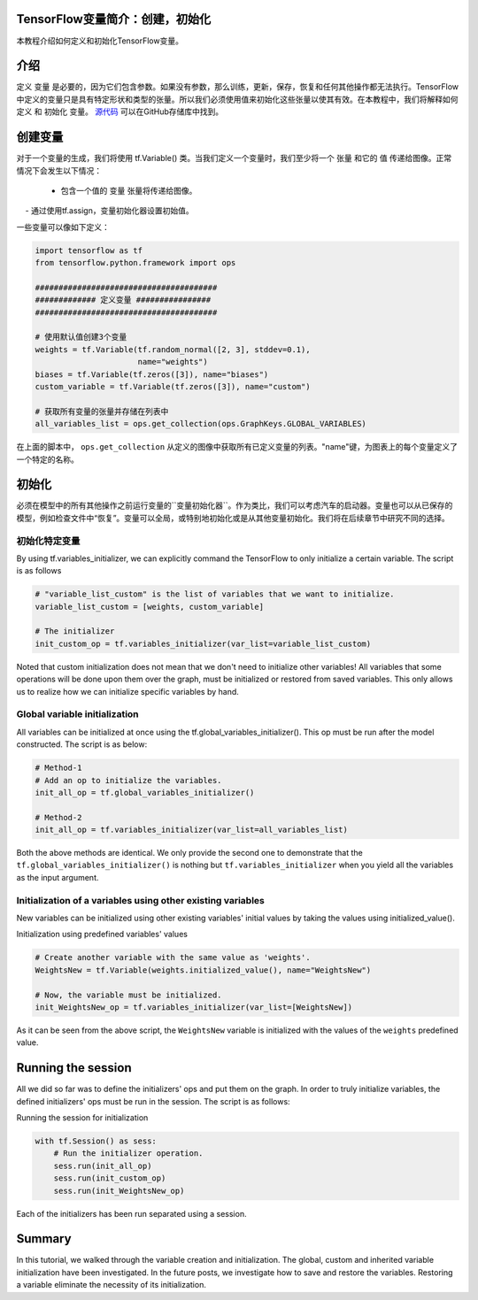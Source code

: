 TensorFlow变量简介：创建，初始化
--------------------------------------------------------------

本教程介绍如何定义和初始化TensorFlow变量。

介绍
------------

定义 ``变量`` 是必要的，因为它们包含参数。如果没有参数，那么训练，更新，保存，恢复和任何其他操作都无法执行。TensorFlow中定义的变量只是具有特定形状和类型的张量。所以我们必须使用值来初始化这些张量以使其有效。在本教程中，我们将解释如何 ``定义`` 和 ``初始化`` 变量。 `源代码 <https://github.com/astorfi/TensorFlow-World/tree/master/codes/1-basics/variables>`__ 可以在GitHub存储库中找到。

创建变量
------------------

对于一个变量的生成，我们将使用 tf.Variable() 类。当我们定义一个变量时，我们至少将一个 ``张量`` 和它的 ``值`` 传递给图像。正常情况下会发生以下情况：

    - 包含一个值的 ``变量`` 张量将传递给图像。
    - 通过使用tf.assign，变量初始化器设置初始值。

一些变量可以像如下定义：

.. code:: python

     
    import tensorflow as tf
    from tensorflow.python.framework import ops

    #######################################
    ############# 定义变量 ################
    #######################################

    # 使用默认值创建3个变量
    weights = tf.Variable(tf.random_normal([2, 3], stddev=0.1),
                          name="weights")
    biases = tf.Variable(tf.zeros([3]), name="biases")
    custom_variable = tf.Variable(tf.zeros([3]), name="custom")

    # 获取所有变量的张量并存储在列表中
    all_variables_list = ops.get_collection(ops.GraphKeys.GLOBAL_VARIABLES)
    

在上面的脚本中， ``ops.get_collection`` 从定义的图像中获取所有已定义变量的列表。"name"键，为图表上的每个变量定义了一个特定的名称。

初始化
--------------

必须在模型中的所有其他操作之前运行变量的``变量初始化器``。作为类比，我们可以考虑汽车的启动器。变量也可以从已保存的模型，例如检查文件中“恢复”。变量可以全局，或特别地初始化或是从其他变量初始化。我们将在后续章节中研究不同的选择。

初始化特定变量
~~~~~~~~~~~~~~~~~~~~~~~~~~~~~~~

By using tf.variables\_initializer, we can explicitly command the
TensorFlow to only initialize a certain variable. The script is as follows

.. code:: python
     
    # "variable_list_custom" is the list of variables that we want to initialize.
    variable_list_custom = [weights, custom_variable]

    # The initializer
    init_custom_op = tf.variables_initializer(var_list=variable_list_custom)

Noted that custom initialization does not mean that we don't need to
initialize other variables! All variables that some operations will be
done upon them over the graph, must be initialized or restored from
saved variables. This only allows us to realize how we can initialize
specific variables by hand.

Global variable initialization
~~~~~~~~~~~~~~~~~~~~~~~~~~~~~~~

All variables can be initialized at once using the
tf.global\_variables\_initializer(). This op must be run after the model constructed. 
The script is as below:

.. code:: python
     
    # Method-1
    # Add an op to initialize the variables.
    init_all_op = tf.global_variables_initializer()

    # Method-2
    init_all_op = tf.variables_initializer(var_list=all_variables_list)

Both the above methods are identical. We only provide the second one to
demonstrate that the ``tf.global_variables_initializer()`` is nothing
but ``tf.variables_initializer`` when you yield all the variables as the input argument.

Initialization of a variables using other existing variables
~~~~~~~~~~~~~~~~~~~~~~~~~~~~~~~~~~~~~~~~~~~~~~~~~~~~~~~~~~~

New variables can be initialized using other existing variables' initial
values by taking the values using initialized\_value().

Initialization using predefined variables' values

.. code:: python

    # Create another variable with the same value as 'weights'.
    WeightsNew = tf.Variable(weights.initialized_value(), name="WeightsNew")

    # Now, the variable must be initialized.
    init_WeightsNew_op = tf.variables_initializer(var_list=[WeightsNew])

As it can be seen from the above script, the ``WeightsNew`` variable is
initialized with the values of the ``weights`` predefined value.

Running the session
-------------------

All we did so far was to define the initializers' ops and put them on the
graph. In order to truly initialize variables, the defined initializers'
ops must be run in the session. The script is as follows:

Running the session for initialization

.. code:: python

    with tf.Session() as sess:
        # Run the initializer operation.
        sess.run(init_all_op)
        sess.run(init_custom_op)
        sess.run(init_WeightsNew_op)

Each of the initializers has been run separated using a session.

Summary
-------

In this tutorial, we walked through the variable creation and
initialization. The global, custom and inherited variable initialization
have been investigated. In the future posts, we investigate how to save
and restore the variables. Restoring a variable eliminate the necessity
of its initialization.

